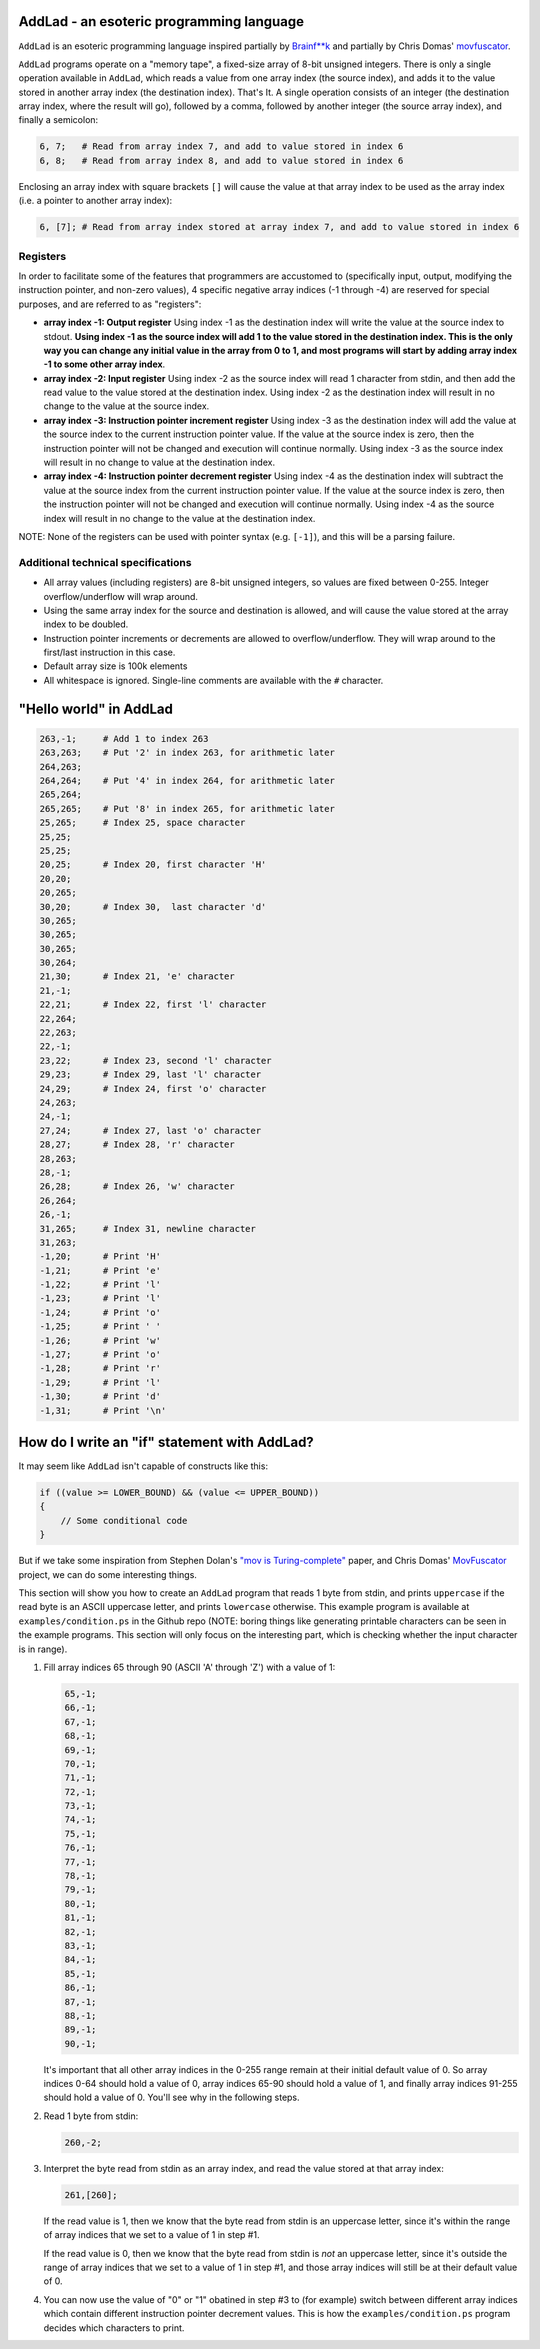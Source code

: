 AddLad - an esoteric programming language
-----------------------------------------

``AddLad`` is an esoteric programming language inspired partially by `Brainf**k <https://en.wikipedia.org/wiki/Brainfuck>`_
and partially by Chris Domas' `movfuscator <https://github.com/xoreaxeaxeax/movfuscator>`_.

``AddLad`` programs operate on a "memory tape", a fixed-size array of 8-bit unsigned integers.
There is only a single operation available in ``AddLad``, which reads a value from one array
index (the source index), and adds it to the value stored in another array index (the destination
index). That's It. A single operation consists of an integer (the destination array index, where the
result will go), followed by a comma, followed by another integer (the source array index),
and finally a semicolon:

.. code::

    6, 7;   # Read from array index 7, and add to value stored in index 6
    6, 8;   # Read from array index 8, and add to value stored in index 6

Enclosing an array index with square brackets ``[]`` will cause the value at that
array index to be used as the array index (i.e. a pointer to another array index):

.. code::

    6, [7]; # Read from array index stored at array index 7, and add to value stored in index 6

Registers
=========

In order to facilitate some of the features that programmers are accustomed to
(specifically input, output, modifying the instruction pointer, and non-zero values), 4
specific negative array indices (-1 through -4) are reserved for special purposes,
and are referred to as "registers":

* **array index -1: Output register** Using index -1 as the destination index will write
  the value at the source index to stdout. **Using index -1 as the source index will add
  1 to the value stored in the destination index. This is the only way you can change
  any initial value in the array from 0 to 1, and most programs will start by adding array
  index -1 to some other array index**.

* **array index -2: Input register** Using index -2 as the source index will read
  1 character from stdin, and then add the read value to the value stored at the destination
  index. Using index -2 as the destination index will result in no change to the value at the
  source index.

* **array index -3: Instruction pointer increment register** Using index -3 as the
  destination index will add the value at the source index to the current instruction
  pointer value. If the value at the source index is zero, then the instruction pointer
  will not be changed and execution will continue normally. Using index -3 as the source
  index will result in no change to value at the destination index.

* **array index -4: Instruction pointer decrement register** Using index -4 as the
  destination index will subtract the value at the source index from the current
  instruction pointer value. If the value at the source index is zero, then the
  instruction pointer will not be changed and execution will continue normally. Using
  index -4 as the source index will result in no change to the value at the destination index.

NOTE: None of the registers can be used with pointer syntax (e.g. ``[-1]``), and this
will be a parsing failure.

Additional technical specifications
===================================

* All array values (including registers) are 8-bit unsigned integers, so values are
  fixed between 0-255. Integer overflow/underflow will wrap around.

* Using the same array index for the source and destination is allowed, and will
  cause the value stored at the array index to be doubled.

* Instruction pointer increments or decrements are allowed to overflow/underflow.
  They will wrap around to the first/last instruction in this case.

* Default array size is 100k elements

* All whitespace is ignored. Single-line comments are available with the ``#`` character.

"Hello world" in AddLad
------------------------

.. code::

    263,-1;     # Add 1 to index 263
    263,263;    # Put '2' in index 263, for arithmetic later
    264,263;
    264,264;    # Put '4' in index 264, for arithmetic later
    265,264;
    265,265;    # Put '8' in index 265, for arithmetic later
    25,265;     # Index 25, space character
    25,25;
    25,25;
    20,25;      # Index 20, first character 'H'
    20,20;
    20,265;
    30,20;      # Index 30,  last character 'd'
    30,265;
    30,265;
    30,265;
    30,264;
    21,30;      # Index 21, 'e' character
    21,-1;
    22,21;      # Index 22, first 'l' character
    22,264;
    22,263;
    22,-1;
    23,22;      # Index 23, second 'l' character
    29,23;      # Index 29, last 'l' character
    24,29;      # Index 24, first 'o' character
    24,263;
    24,-1;
    27,24;      # Index 27, last 'o' character
    28,27;      # Index 28, 'r' character
    28,263;
    28,-1;
    26,28;      # Index 26, 'w' character
    26,264;
    26,-1;
    31,265;     # Index 31, newline character
    31,263;
    -1,20;      # Print 'H'
    -1,21;      # Print 'e'
    -1,22;      # Print 'l'
    -1,23;      # Print 'l'
    -1,24;      # Print 'o'
    -1,25;      # Print ' '
    -1,26;      # Print 'w'
    -1,27;      # Print 'o'
    -1,28;      # Print 'r'
    -1,29;      # Print 'l'
    -1,30;      # Print 'd'
    -1,31;      # Print '\n'


How do I write an "if" statement with AddLad?
---------------------------------------------

It may seem like ``AddLad`` isn't capable of constructs like this:

.. code:: c

    if ((value >= LOWER_BOUND) && (value <= UPPER_BOUND))
    {
        // Some conditional code
    }

But if we take some inspiration from Stephen Dolan's
`"mov is Turing-complete" <https://drwho.virtadpt.net/files/mov.pdf>`_ paper,
and Chris Domas' `MovFuscator <https://github.com/xoreaxeaxeax/movfuscator>`_ project, we
can do some interesting things.

This section will show you how to create an ``AddLad`` program that reads 1 byte from
stdin, and prints ``uppercase`` if the read byte is an ASCII uppercase letter,
and prints ``lowercase`` otherwise. This example program is available at ``examples/condition.ps``
in the Github repo (NOTE: boring things like generating printable characters can be
seen in the example programs. This section will only focus on the interesting part,
which is checking whether the input character is in range).

1. Fill array indices 65 through 90 (ASCII 'A' through 'Z') with a value of 1:

   .. code::

        65,-1;
        66,-1;
        67,-1;
        68,-1;
        69,-1;
        70,-1;
        71,-1;
        72,-1;
        73,-1;
        74,-1;
        75,-1;
        76,-1;
        77,-1;
        78,-1;
        79,-1;
        80,-1;
        81,-1;
        82,-1;
        83,-1;
        84,-1;
        85,-1;
        86,-1;
        87,-1;
        88,-1;
        89,-1;
        90,-1;

   It's important that all other array indices in the 0-255 range remain at their
   initial default value of 0. So array indices 0-64 should hold a value of 0, array
   indices 65-90 should hold a value of 1, and finally array indices 91-255 should hold
   a value of 0. You'll see why in the following steps.

2. Read 1 byte from stdin:

   .. code::

       260,-2;

3. Interpret the byte read from stdin as an array index, and read the value
   stored at that array index:

   .. code::

       261,[260];

   If the read value is 1, then we know that the byte read from stdin is an uppercase
   letter, since it's within the range of array indices that we set to a value of 1
   in step #1.

   If the read value is 0, then we know that the byte read from stdin is *not* an
   uppercase letter, since it's outside the range of array indices that we set to a value
   of 1 in step #1, and those array indices will still be at their default value of 0.

4. You can now use the value of "0" or "1" obatined in step #3 to (for example) switch
   between different array indices which contain different instruction pointer decrement
   values. This is how the ``examples/condition.ps`` program decides which characters to
   print.
